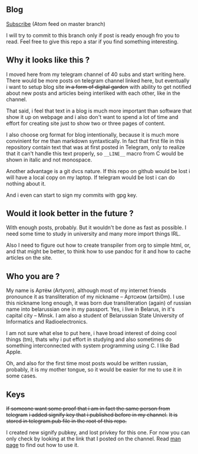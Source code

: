 ** Blog

[[https://github.com/artsi0m/posts/commits/master.atom][Subscribe]] (Atom feed on master branch)

I will try to commit to this branch only if post is ready enough
fro you to read. Feel free to give this repo a star if you find
something interesting.


** Why it looks like this ?

I moved here from my telegram channel of 40 subs and start writing here.
There would be more posts on telegram channel linked here,
but eventually i want to setup blog site +in a form of digital garden+ with ability to get notified about new posts and articles being interliked with each other, like in the channel.

That said, i feel that text in a blog is much more important than software that show it up on webpage and i also don't want to spend a lot of time and effort for сreating site just to show two or three pages of content.

I also choose org format for blog intentionally, because it is much more convinient for me than markdown syntaxtically.
In fact that first file in
this repository contain text that was at first posted in Telegram, only
to realize that it can't handle this text properly, so =__LINE__= macro
from C would be shown in italic and not monospace.

Another advantage is a git dvcs nature. If this repo on github would be
lost i will have a local copy on my laptop. If telegram would be lost
i can do nothing about it.

And i even can start to sign my commits with gpg key.


** Would it look better in the future ?

With enough posts, probably.
But it wouldn't be done as fast as possible.
I need some time to study in university and many more import things IRL.

Also I need to figure out how to create transpiler from org to simple html,
or, and that might be better, to think how to use pandoc for it and how to cache articles on the site.

** Who you are ?

My name is Артём (Artyom), although most of my internet friends pronounce it as
transliteration of my nickname – Артсиом (artsi0m). I use this nickname long enough,
it was born due transliteration (again) of russian name into belarussian one in my
passport. Yes, i live in Belarus, in it's capital city – Minsk.
I am also a student of Belarussian State University of Informatics and Radioelectronics.

I am not sure what else to put here, i have broad interest of doing
cool things (tm), thats why i put effort in studying and
also sometimes do something interconnected with system programming using C.
I like Bad Apple.

Oh, and also for the first time most posts would be written russian, probably,
it is my mother tongue, so it would be easier for me to use it in some cases.


** Keys

+If someone want some proof that i am in fact the same person from telegram+
+i added signify key that i published before in my channel.+
+It is stored in telegram.pub file in the root of this repo.+

I created new signify pubkey, and lost privkey for this one.
For now you can only check by looking at the link that I posted on the channel.
Read [[https://man.openbsd.org/signify][man page]] to find out how to use it.
